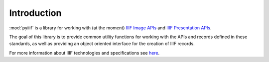 Introduction
============

:mod:`pyiiif` is a library for working with (at the moment) `IIIF Image APIs <http://iiif.io/api/image/2.1/>`_ and `IIIF Presentation APIs <http://iiif.io/api/presentation/2.1/>`_.

The goal of this library is to provide common utility functions for working with the APIs and records defined in these standards, as well as providing an object oriented interface for the creation of IIIF records.

For more information about IIIF technologies and specifications see `here <http://iiif.io>`_.
